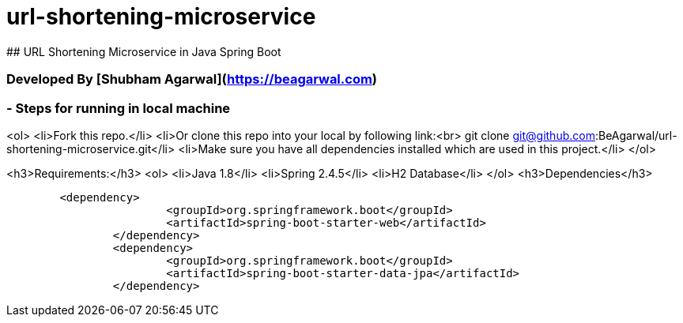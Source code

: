 # url-shortening-microservice
## URL Shortening Microservice in Java Spring Boot

### Developed By [Shubham Agarwal](https://beagarwal.com)

### - Steps for running in local machine

<ol>
    <li>Fork this repo.</li>
    <li>Or clone this repo into your local by following link:<br>
        git clone git@github.com:BeAgarwal/url-shortening-microservice.git</li>
    <li>Make sure you have all dependencies installed which are used in this project.</li>
</ol>

<h3>Requirements:</h3>
<ol>
    <li>Java 1.8</li>
    <li>Spring 2.4.5</li>
    <li>H2 Database</li>
</ol>
<h3>Dependencies</h3>
----
        <dependency>
			<groupId>org.springframework.boot</groupId>
			<artifactId>spring-boot-starter-web</artifactId>
		</dependency>
		<dependency>
			<groupId>org.springframework.boot</groupId>
			<artifactId>spring-boot-starter-data-jpa</artifactId>
		</dependency>
----